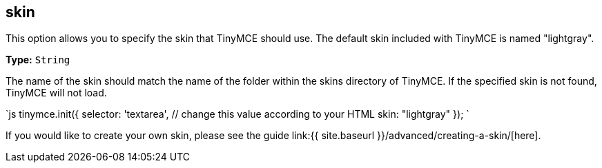 == skin

This option allows you to specify the skin that TinyMCE should use. The default skin included with TinyMCE is named "lightgray".

*Type:* `String`

The name of the skin should match the name of the folder within the skins directory of TinyMCE. If the specified skin is not found, TinyMCE will not load.

`js
tinymce.init({
  selector: 'textarea',  // change this value according to your HTML
  skin: "lightgray"
});
`

If you would like to create your own skin, please see the guide link:{{ site.baseurl }}/advanced/creating-a-skin/[here].

